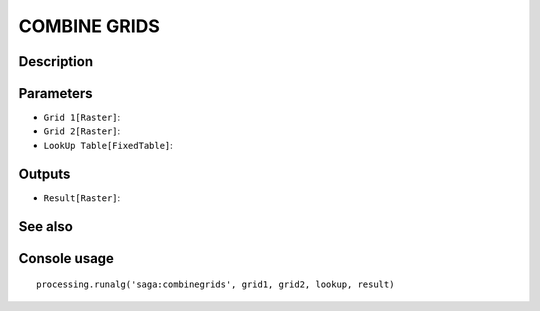 COMBINE GRIDS
=============

Description
-----------

Parameters
----------

- ``Grid 1[Raster]``:
- ``Grid 2[Raster]``:
- ``LookUp Table[FixedTable]``:

Outputs
-------

- ``Result[Raster]``:

See also
---------


Console usage
-------------


::

	processing.runalg('saga:combinegrids', grid1, grid2, lookup, result)
